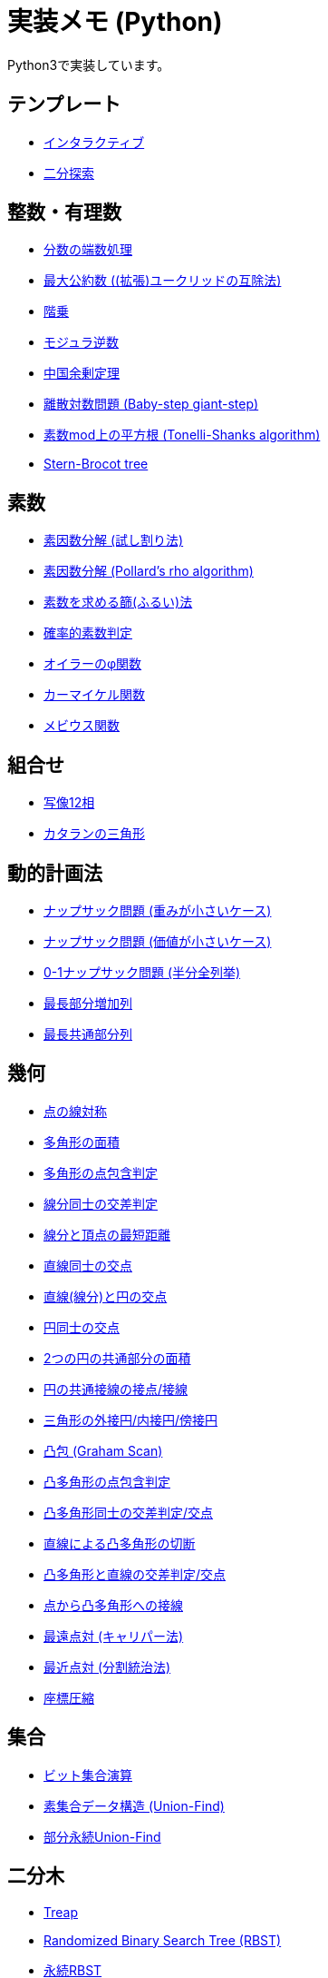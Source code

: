 = 実装メモ (Python)
:title: {doctitle} - {pagetitle}

Python3で実装しています。

== テンプレート

* link:./template/interactive.html[インタラクティブ]
* link:./template/binary-search.html[二分探索]

== 整数・有理数

* link:./math/rounding_fractions.html[分数の端数処理]
* link:./math/gcd.html[最大公約数 ((拡張)ユークリッドの互除法)]
* link:./math/factorial.html[階乗]
* link:./math/modular-multiplicative-inverse.html[モジュラ逆数]
* link:./math/chinese-remainder.html[中国余剰定理]
* link:./math/baby-step-giant-step.html[離散対数問題 (Baby-step giant-step)]
* link:./math/tonelli-shanks.html[素数mod上の平方根 (Tonelli-Shanks algorithm)]
* link:./math/stern-brocot-tree.html[Stern-Brocot tree]

== 素数

* link:./prime/factorize.html[素因数分解 (試し割り法)]
* link:./prime/pollards-rho.html[素因数分解 (Pollard's rho algorithm)]
* link:./prime/sieve.html[素数を求める篩(ふるい)法]
* link:./prime/probabilistic.html[確率的素数判定]
* link:./prime/eulers-totient-function.html[オイラーのφ関数]
* link:./prime/carmichael-function.html[カーマイケル関数]
* link:./prime/moebius-function.html[メビウス関数]

== 組合せ

* link:./combinatorics/twelvefold-way.html[写像12相]
* link:./combinatorics/catalans-triangle.html[カタランの三角形]

== 動的計画法

* link:./dp/knapsack1.html[ナップサック問題 (重みが小さいケース)]
* link:./dp/knapsack2.html[ナップサック問題 (価値が小さいケース)]
* link:./dp/knapsack-meet-in-the-middle.html[0-1ナップサック問題 (半分全列挙)]
* link:./dp/lis.html[最長部分増加列]
* link:./dp/lcs.html[最長共通部分列]

== 幾何

* link:./geometry/reflection_point.html[点の線対称]
* link:./geometry/polygon_area.html[多角形の面積]
* link:./geometry/point_inside_polygon.html[多角形の点包含判定]
* link:./geometry/segment_line_intersection.html[線分同士の交差判定]
* link:./geometry/segment_line_point_distance.html[線分と頂点の最短距離]
* link:./geometry/line_cross_point.html[直線同士の交点]
* link:./geometry/circle_line_cross_point.html[直線(線分)と円の交点]
* link:./geometry/circle_cross_point.html[円同士の交点]
* link:./geometry/circles_intersection_area.html[2つの円の共通部分の面積]
* link:./geometry/circle_common_tangent_point.html[円の共通接線の接点/接線]
* link:./geometry/circles_associated_with_triangle.html[三角形の外接円/内接円/傍接円]
* link:./geometry/graham_scan.html[凸包 (Graham Scan)]
* link:./geometry/point_inside_convex_polygon.html[凸多角形の点包含判定]
* link:./geometry/convex_polygons_intersection.html[凸多角形同士の交差判定/交点]
* link:./geometry/line_convex_polygon_cut.html[直線による凸多角形の切断]
* link:./geometry/line_convex_polygon_intersection.html[凸多角形と直線の交差判定/交点]
* link:./geometry/convex_polygon_tangent.html[点から凸多角形への接線]
* link:./geometry/rotating_calipers.html[最遠点対 (キャリパー法)]
* link:./geometry/closest_pair.html[最近点対 (分割統治法)]
* link:./geometry/compress.html[座標圧縮]

== 集合

* link:./set/bit-set.html[ビット集合演算]
* link:./union_find/union_find.html[素集合データ構造 (Union-Find)]
* link:./union_find/pp_union_find.html[部分永続Union-Find]

== 二分木

* link:./binary_search_tree/treap.html[Treap]
* link:./binary_search_tree/RBST.html[Randomized Binary Search Tree (RBST)]
* link:./binary_search_tree/persistent_RBST.html[永続RBST]
* link:./binary_search_tree/red-black-tree.html[赤黒木]
* link:./binary_search_tree/splay-tree.html[Splay tree]
* link:./binary_search_tree/scapegoat-tree.html[Scapegoat tree]

== 区間クエリ

* link:./range_query/bit.html[Binary Indexed Tree]
* link:./range_query/rmq_segment_tree.html[Range Minimum Query (セグメント木)]
* link:./range_query/ruq_segment_tree.html[Range Update Query (セグメント木)]
* link:./range_query/rsq_raq_bit.html[RSQ and RAQ (BIT)]
* link:./range_query/rmq_ruq_segment_tree_lp.html[RMQ and RUQ (遅延評価セグメント木)]
* link:./range_query/rmq_raq_segment_tree_lp.html[RMQ and RAQ (遅延評価セグメント木)]
* link:./range_query/rsq_ruq_segment_tree_lp.html[RSQ and RUQ (遅延評価セグメント木)]
* link:./range_query/merge-sort-tree.html[Merge Sort Tree]
* link:./range_query/link-cut-tree.html[Link-Cut Tree]
* link:./range_query/sliding_window_minimum.html[Sliding Window Minimum]
* link:./convex_hull_trick/li_chao_tree.html[Convex Hull Trick (Li-Chao (Segment) Tree)]
* link:./convex_hull_trick/deque.html[Convex Hull Trick (Deque)]
* link:./convex_hull_trick/binary_search_tree.html[Convex Hull Trick (平衡二分探索木)]

== グラフ

* link:./graph/dfs.html[深さ優先探索]
* link:./graph/warshall-floyd.html[全点対最短経路 (ワーシャルフロイド法)]
* link:./graph/johnson.html[全点対最短経路 (Johnson's Algorithm)]
* link:./graph/bfs.html[単一始点最短経路 (BFS)]
* link:./graph/lattice-graph-bfs.html[単一始点最短経路 (BFS, 格子グラフ)]
* link:./graph/01-bfs.html[単一始点最短経路 (0-1-BFS)]
* link:./graph/bellman-ford.html[単一始点最短経路 (ベルマンフォード法)]
* link:./graph/dijkstra.html[単一始点最短経路 (ダイクストラ法, 二分ヒープ)]
* link:./graph/dijkstra-radix.html[単一始点最短経路 (ダイクストラ法, Radix Heap)]
* link:./graph/dial.html[単一始点最短経路 (Dial's Algorithm)]
* link:./graph/desopo-pape.html[単一始点最短経路 (D'Esopo-Pape Algorithm)]
* link:./graph/spfa.html[単一始点最短経路 (SPFA)]
* link:./graph/tree_diameter.html[木の直径 (double sweep method)]
* link:./graph/topological_sort.html[トポロジカルソート (Kahn's Algorithm)]
* link:./graph/scc.html[強連結成分分解 (Kosaraju's Algorithm)]
* link:./graph/2-sat.html[2-SAT]
* link:./graph/bridge.html[橋検出 (Path-based DFS)]
* link:./graph/articulation-points.html[関節点検出 (LowLink)]
* link:./graph/chain-decomposition.html[橋検出と関節点検出 (chain decomposition)]
* link:./graph/min_st_kruskal.html[最小全域木 (クラスカル法)]
* link:./graph/min_st_prim.html[最小全域木 (プリム法)]
* link:./graph/binarization-mst.html[最小全域木の二分木変換]
* link:./graph/chu-liu-edmonds.html[最小全域有向木 (Chu-Liu/Edmonds' Algorithm)]
* link:./graph/lca-doubling.html[最小共通祖先 (ダブリング)]
* link:./graph/lca-segment-tree.html[最小共通祖先 (セグメント木)]
* link:./graph/lca-st.html[最小共通祖先 (Sparse Table)]
* link:./graph/lca-dst.html[最小共通祖先 (Disjoint Sparse Table)]
* link:./graph/lca-sqrt.html[最小共通祖先 (平方分割)]
* link:./graph/lca-hld.html[最小共通祖先 (Heavy-Light Decomposition)]
* link:./graph/lca-tarjan.html[最小共通祖先 (オフライン)]
* link:./graph/auxiliary_tree.html[Auxiliary Tree (LCAベース)]
* link:./graph/hierholzer.html[オイラー路構築 (Hierholzer's Algorithm)]
* link:./graph/bron-kerbosch.html[最大クリーク問題 (Bron-Kerbosch Algorithm)]
* link:./graph/stoer-wagner-algorithm.html[全域最小カット (Stoer-Wagner Algorithm)]

== フロー

* link:./max_flow/ford-fulkerson.html[最大フロー (Ford-Fulkerson Algorithm)]
* link:./max_flow/dinic.html[最大フロー (Dinic's Algorithm)]
* link:./max_flow/push-relabel-fifo.html[最大フロー (Push-Relabel Algorithm, FIFO selection)]
* link:./max_flow/push-relabel-highest.html[最大フロー (Push-Relabel Algorithm, highest selection)]
* link:./max_flow/hopcroft-karp.html[最大二部マッチング (Hopcroft-Karp Algorithm)]
* link:./min_cost_flow/primal-dual.html[最小費用流問題 (Primal Dual Algorithm)]

== 行列・数列

* link:./matrix/matrix-multiplication.html[行列乗算 (naive)]
* link:./matrix/gaussian-elimination.html[連立一次方程式 (掃き出し法)]
* link:./sequence/number_of_inversions.html[反転数]
* link:./matrix/bit_matrix.html[ビット行列 (Bit-Parallel Algorithm)]
* link:./series/fibonacci.html[フィボナッチ数列]
* link:./series/kitamasa.html[きたまさ法]

== 多項式/高速フーリエ変換

* link:./fft/fft.html[Fast Fourier Transform]
* link:./fft/fmt.html[Fast Modulo Transform]
* link:./polynomial/lagrange-polynomial.html[ラグランジュ補完]

== 文字列

* link:./string/kmp.html[KMP法]
* link:./string/rolling_hash.html[Rolling Hash]
* link:./string/sa_manber_and_myers.html[Suffix Array (Manber and Myers Algorithm)]
* link:./string/sa_rolling_hash.html[Suffix Array (Rolling Hash)]
* link:./string/sa_sa-is.html[Suffix Array (SA-IS)]
* link:./string/aho-corasick.html[Aho-Corasick Algorithm]
* link:./string/manacher.html[最長回文 (Manacher's algorithm)]
* link:./string/z-algorithm.html[Z algorithm]

== その他

* link:./other/dice.html[サイコロ]
* link:./other/time-conversion.html[日付変換]
* link:./other/parsing.html[構文解析]

== リンク

* link:https://gist.github.com/tjkendev/63df75a6831119791ed1a657bc4c1988#file-golf-python2-md[コードゴルフテクニックメモ (gist)]

***
link:../index.html[戻る]